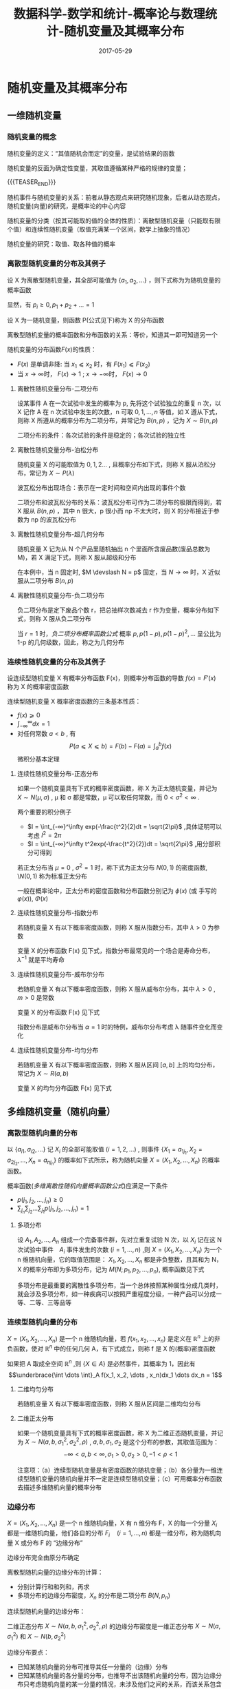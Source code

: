 #+BEGIN_COMMENT
.. title: 数据科学-数学和统计-概率论与数理统计-随机变量及其概率分布
.. slug: 
.. date: 2017-05-29 19:26:52 UTC+08:00
.. tags: Statistics, mathjax
.. category: DATA SCIENTIST
.. link: 
.. description: 
.. type: text
#+END_COMMENT

#+TITLE: 数据科学-数学和统计-概率论与数理统计-随机变量及其概率分布
#+DATE: 2017-05-29
#+LAYOUT: post
#+TAGS: Statistics
#+CATEGORIES: DATA SCIENTIST


* 随机变量及其概率分布

** 一维随机变量

*** 随机变量的概念

随机变量的定义：“其值随机会而定”的变量，是试验结果的函数

随机变量的反面为确定性变量，其取值遵循某种严格的规律的变量；

{{{TEASER_END}}}

随机事件与随机变量的关系：前者从静态观点来研究随机现象，后者从动态观点，随机变量(向量)的研究，是概率论的中心内容

随机变量的分类（按其可能取的值的全体的性质）：离散型随机变量（只能取有限个值）和连续性随机变量（取值充满某一个区间，数学上抽象的情况）

随机变量的研究：取值、取各种值的概率

*** 离散型随机变量的分布及其例子

#+name: 离散型随机变量概率函数的定义
\begin{de}[离散型随机变量概率函数的定义]
\end{de}
设 X 为离散型随机变量，其全部可能值为 \(\lbrace a_1, a_2, \dots \rbrace \) ，则下式称为为随机变量的概率函数
#+name: 离散型随机变量概率函数公式
\begin{equation}
p_i = P(X = a_i) \qquad (i = 1, 2, \dots )
\end{equation}
显然，有 \(p_i \geqslant 0 , p_1 + p_2 + \dots = 1\)

#+name: 随机变量分布函数定义
\begin{de}[随机变量分布函数定义]
\end{de}
设 X 为一随机变量，则函数 P(公式见下)称为 X 的分布函数
#+name: 随机变量分布函数公式
\begin{equation}
F(x) = P(X \leqslant x) = F(x) (-\infty < x < ∞) = \sum_{\lbrace i|a_i ⩽ x \rbrace }p_i
\end{equation}

离散型随机变量的概率函数和分布函数的关系：等价，知道其一即可知道另一个

随机变量的分布函数\(F(x)\)的性质：
- \(F(x)\) 是单调非降: 当 \(x_1 ⩽ x_2\) 时，有 \(F(x_1) ⩽ F(x_2)\)
- 当 \(x → \infty\)时， \(F(x) → 1\) ; \(x → - \infty\)时， \(F(x) → 0\)

**** 离散性随机变量分布-二项分布

#+name: 二项分布定义
\begin{de}[二项分布定义]
\end{de}
设某事件 A 在一次试验中发生的概率为 p, 先将这个试验独立的重复 n 次，以 X 记作 A 在 n 次试验中发生的次数，n 可取 \(0, 1, \dots ,n\) 等值，如 X 遵从下式，则称 X 所遵从的概率分布为二项分布，并常记为 \(B(n, p)\) ，记为 \(X \sim B(n, p)\)
#+name: 二项分布概率函数公式
\begin{equation}
p_i = P(X = i) = b(i; n; p) = \binom{n}{i}p_i(1-p)^{n-p}
\end{equation}

二项分布的条件：各次试验的条件是稳定的；各次试验的独立性

**** 离散性随机变量分布-泊松分布

#+name: 泊松分布定义
\begin{de}[泊松分布定义]
\end{de}
随机变量 X 的可能取值为 \(0, 1, 2 \dots\) , 且概率分布如下式，则称 X 服从泊松分布，常记为 \(X \sim P(λ)\)  
#+name: 泊松分布概率函数公式
\begin{equation}
P(X = i) = e^{-λ}λ^i \divslash i! 
\end{equation}

波瓦松分布出现场合：表示在一定时间和空间内出现的事件个数

二项分布和波瓦松分布的关系：波瓦松分布可作为二项分布的极限而得到，若 X 服从 \(B(n, p)\) ，其中 n 很大，p 很小而 np 不太大时，则 X 的分布接近于参数为 np 的波瓦松分布

**** 离散性随机变量分布-超几何分布

#+name: 超几何分布定义
\begin{de}[超几何分布定义]
\end{de}
随机变量 X 记为从 N 个产品里随机抽出 n 个里面所含废品数(废品总数为 M)，若 X 满足下式，则称 X 服从超级和分布
#+name: 超几何分布概率函数公式
\begin{equation}
  P(X = m) = \binom{M}{m} \binom{N-M}{n-m} \xsol \binom{N}{n} 
\end{equation}

在本例中，当 n 固定时, \(M \devslash N = p\) 固定，当 \(N → ∞\) 时，X 近似服从二项分布 \(B(n, p)\)

**** 离散性随机变量分布-负二项分布

#+name: 负二项分布定义
\begin{de}[负二项分布定义]
\end{de}
负二项分布是定下废品个数 r，把总抽样次数减去 r 作为变量，概率分布如下式，则称 X 服从负二项分布  
#+name: 负二项分布概率函数公式
\begin{equation}
  P(X = i) = b(r-1; i+r-1, p)p = \binom{i+r-1}{r-1}p^r(1-p)^i \qquad (i = 0, 1, 2, \dots) 
\end{equation}

当 \(r = 1\) 时，[[负二项分布概率函数公式]] 概率 \(p, p(1-p), p(1-p)^2, \dots\) 呈公比为 1-p 的几何级数，因此，称之为几何分布

*** 连续性随机变量的分布及其例子

#+name: 连续性随机变量概率密度函数定义
\begin{de}[连续性随机变量概率密度函数定义]
\end{de}
设连续型随机变量 X 有概率分布函数 F(x)，则概率分布函数的导数 \(f(x) = F'(x)\) 称为 X 的概率密度函数

连续型随机变量 X 概率密度函数的三条基本性质：
- \(f(x) ⩾ 0 \)
- \(\int_{-\infty}^\infty dx = 1\)
- 对任何常数 \(a < b\) , 有 \[P(a ⩽ X ⩽ b) = F(b) - F(a) = ∫_a^bf(x)\] 微积分基本定理

**** 连续性随机变量分布-正态分布
#+name: 正态分布定义
\begin{de}[正态分布定义]
\end{de}
如果一个随机变量具有下式的概率密度函数，称 X 为正太随机变量，并记为 \(X \sim N(μ, σ)\) , \mu 和 σ 都是常数，μ 可以取任何常数，而 \(0 < σ^2 < ∞\) .
#+name: 正太分布密度函数公式
\begin{equation}
f(x) = \frac{1}{\sqrt{2\pi}\sigma}exp(-\frac{(x-\mu)^2}{2\sigma^2})
\end{equation}

两个重要的积分例子 
- \(I = \int_{-∞}^\infty exp(-\frac{t^2}{2}dt = \sqrt{2\pi}\) ,具体证明可以考虑 \(I^2 = 2\pi\) 
- \(I = \int_{-∞}^\infty t^2exp(-\frac{t^2}{2})dt = \sqrt{2\pi}\) ,用分部积分可得到

#+name: 标准正态分布
\begin{de}[标准正态分布]
\end{de}
若正太分布当 \(\mu = 0\) , \(σ^2 =1\) 时，称下式为正太分布 \(N(0, 1)\) 的密度函数, \\(N(0, 1)\) 称为标准正太分布
#+name: 标准正太分布密度函数公式
\begin{equation}
f(x) = \frac{1}{\sqrt{2\pi}}exp(-\frac{x^2}{2})
\end{equation}

一般在概率论中，正太分布的密度函数和分布函数分别记为 \(\phi(x)\) (或 手写的 \(\varphi(x)\)), \(Φ(x)\)

**** 连续性随机变量分布-指数分布
#+name: 指数分布定义
\begin{de}[指数分布定义]
\end{de}
若随机变量 X 有以下概率密度函数，则称 X 服从指数分布，其中 \(λ > 0\) 为参数
#+name: 指数分布密度函数公式
\begin{equation}
f(x) = \left\{\begin{array}{ll}
               λe^{-λx}, & if \quad x > 0 \\
               0,    & if \quad \(x ⩽ 0\)
              \end{array} \right.
\end{equation}

变量 X 的分布函数 F(x) 见下式，指数分布最常见的一个场合是寿命分布， \(λ^{-1}\) 就是平均寿命 
#+name: 指数分布分布函数公式
\begin{equation}
F(x) = P(X ⩽ x) = \int_{-∞}^xf(t)dt = \left\{\begin{array}{ll}
                                       0,    & if \quad \(x ⩽ 0\) \\
                                       1 - e^{-λx}, & if \quad x > 0 
                                      \end{array}\right
\end{equation}

**** 连续性随机变量分布-威布尔分布
#+name: 威布尔分布定义
\begin{de}[威布尔分布]
\end{de}
若随机变量 X 有以下概率密度函数，则称 X 服从威布尔分布，其中 \(λ > 0\) , \(m > 0\) 是常数
#+name: 威布尔分布密度函数定义
\begin{equation}
f(x) = \left\{\begin{array}{ll}
               λαe^{-λx^\alpha}, & if \quad x > 0 \\
               0,    & if \quad \(x ⩽ 0\)
              \end{array} \right.
\end{equation}

变量 X 的分布函数 F(x) 见下式
#+name: 威布尔分布分布函数公式
\begin{equation}
F(x) = P(X ⩽ x) = \int_{-∞}^xf(t)dt = \left\{\begin{array}{ll}
                                       0,    & if \quad \(x ⩽ 0\) \\
                                       1 - e^{-λx^\alpha}, & if \quad x > 0 
                                      \end{array}\right
\end{equation}

指数分布是威布尔分布当 \(α = 1\) 时的特例，威布尔分布考虑 λ 随事件变化而变化

**** 连续性随机变量分布-均匀分布
#+name: 均匀分布定义
\begin{de}[均匀分布定义]
\end{de}
若随机变量 X 有以下概率密度函数，则称 X 服从区间 \([a, b]\) 上的均匀分布，常记为 \(X \sim R(a, b)\)
#+name: 均匀分布密度函数公式
\begin{equation}
f(x) = \left\{\begin{array}{ll}
               1 ∕ (b-a) , & if \quad \(a ⩽ x ⩽ b\) \\
               0,    & others
              \end{array} \right.
\end{equation}

变量 X 的均匀分布函数 F(x) 见下式 
#+name: 均匀分布分布函数公式
\begin{equation}
F(x) = P(X ⩽ x) = \int_{-∞}^xf(t)dt = \left\{\begin{array}{ll}
                                       0, & if \quad \(x ⩽ a\) \\
                                       (x - a) ∕ (b-a), & if \quad \(a ⩽ x ⩽ b\) \\
                                       1^{}, & if \quad x > b 
                                      \end{array}\right
\end{equation}

** 多维随机变量（随机向量）

*** 离散型随机向量的分布
#+name: 多维离散型随机向量定义
\begin{de}[多维离散型随机向量概率函数定义]
\end{de}
以 \(\lbrace a_{i1}, a_{i2}, \dots \rbrace \) 记 \(X_i\) 的全部可能取值 \((i = 1, 2, \dots)\) , 则事件 \(\lbrace X_1 = a_{1j_1}, X_2 = a_{2j_2}, \dots , X_n = a_{nj_n}\rbrace \) 的概率如下式所示，称为随机向量 \(X = (X_1, X_2, \dots , X_n)\) 的概率函数。
#+name: 多维离散性随机向量概率函数公式
\begin{equation}
\begin{split}
p(j_1, j_2, \dots ,j_n) &= P(X_1 = a_{1j_1}, X_2 = a_{2j_2}, \dots , X_n = a_{}_{nj_n})  \\
&(j_1, j_2, \dots , J_n = 1, 2, \dots)
\end{split}
\end{equation}

概率函数([[多维离散性随机向量概率函数公式]])应满足一下条件
- \(p(j_1, j_2, \dots ,j_n) \geqslant 0 \)
- \(\sum_{j_n }\sum_{j_2} \dots \sum_{j_1} p(j_1, j_2, \dots ,j_n) = 1\)

**** 多项分布
#+name: 多项分布定义
\begin{de}[多项分布定义]
\end{de}
设 \(A_1, A_2, \dots , A_n\) 组成一个完备事件群，先对立重复试验 N 次，以 \(X_i\) 记在这 N 次试验中事件　\(A_i\) 事件发生的次数 \((i = 1, \dots , n)\) ,则 \(X = (X_1, X_2, \dots , X_n)\) 为一个 n 维随机向量，它的取值范围是： \(X_1, X_2, \dots , X_n\) 都是非负整数，且其和为 N，X 的概率分布即为多项分布，记为 \(M(N; p_1, p_2, \dots , p_n)\), 概率函数见下式
#+name: 二项分布概率函数公式
\begin{equation}
\begin{split}
P(X_1 = k_1_{}, X_2 = k_2&, \dots , X_n = k_n_{}_{}) = \frac{N!}{k_1!k_2! \dots k_n!} p_1^k_1p_2^k_2 \dots p_n^k_n \\
  (k_i ⩾ 0, \quad & k_1 + k_2 + \dots + k_n = N)
\end{split}
\end{equation}

多项分布是最重要的离散性多项分布，当一个总体按照某种属性分成几类时，就会涉及多项分布，如一种疾病可以按照严重程度分级，一种产品可以分成一等、二等、三等品等

*** 连续型随机向量的分布
#+name: 多维连续随机向量密度函数定义
\begin{de}[多维连续随机向量密度函数定义]
\end{de}
\(X = (X_1, X_2, \dots , X_n)\) 是一个 n 维随机向量，若 \(f(x_1, x_2, \dots , x_n)\) 是定义在 \(\BbbR^n\) 上的非负函数，使对 \(\BbbR^n\) 中的任何几何 A，有下式成立，则称 f 是 X 的(概率)密度函数
#+name: 多维连续随机向量密度函数公式
\begin{equation}
  P(X \in A) = \underbrace{\int \dots \int}_A f(x_1, x_2, \dots , x_n)dx_1 \dots dx_n
\end{equation}
如果把 A 取成全空间 \(\BbbR^n\) ,则 \(\lbrace X \in A \rbrace \) 是必然事件，其概率为 1，因此有 \[\underbrace{\int \dots \int}_A f(x_1, x_2, \dots , x_n)dx_1 \dots dx_n = 1\]

**** 二维均匀分布
#+name: 二维均匀分布定义
\begin{de}[二维均匀分布定义]
\end{de}
若随机变量 X 有以下概率密度函数，则称 X 服从区间是二维均匀分布
#+name: 均匀分布密度函数定义
\begin{equation}
f(x_1, x_2) = \left\{\begin{array}{ll}
               1 ∕ (b-a)(d-c) , & if \quad \(a ⩽ x_1 ⩽ b\) \(and\) \(c ⩽ x_2 ⩽ d\) \\
               0,    & others
              \end{array} \right.
\end{equation}

**** 二维正太分布
\begin{de}[二维正态分布定义]
\end{de}
如果一个随机变量具有下式的概率密度函数，称 X 为二维正态随机变量，并记为 \(X \sim N(a, b, σ_1^2, σ_2^2, \rho)\) , \(a, b, σ_1, σ_2\) 是这个分布的参数，其取值范围为：
 \[- ∞ < a, b < ∞, σ_1 >0, σ_2 >0, -1 < \rho < 1\]
#+name: 二维正太分布密度函数公式
\begin{equation}
f(x_1, x_2) = (2\pi σ_1σ_2\sqrt{1-\rho^2})^{-1} exp\left[-\frac{1}{2(1-\rho^2)} \left( \frac{(x_1 - a)^2}{\sigma_1^2} + \frac{2\rho(x_1 - a)(x_2 - b)}{\sigma_1σ_2} + \frac{(x_2 - b)^2}{\sigma_2^2}\right)\right]
\end{equation}

注意项：（a）连续型随机变量是有密度函数的随机变量；（b）各分量为一维连续型随机变量的随机向量并不一定是连续型随机变量；（c）可用概率分布函数去描述多维随机向量的概率分布

*** 边缘分布
#+name: 边缘分布定义
\begin{de}[边缘分布定义]
\end{de}
\(X = (X_1, X_2, \dots , X_n)\) 是一个 n 维随机向量，X 有 n 维分布 F，X 的每一个分量 \(X_i\) 都是一维随机向量，他们各自的分布 \(F_i \quad (i = 1, \dots , n)\) 都是一维分布，称为随机向量 X 或分布 F 的 “边缘分布”

边缘分布完全由原分布确定

离散型随机向量的边缘分布的计算：
- 分别计算行和和列和，再求
- 多项分布的边缘分布密度，\(X_n\) 的分布是二项分布 \(B(N, p_n)\)

连续型随机向量的边缘分布：
#+name: 多元分布函数的边缘密度函数公式
\begin{equation}
  f_1(x_1) = \int_{-\infty}^\infty \dots \int_{-\infty}^\infty f(x_1, x_2, \dots , x_n) dx_2 \dots dx_n
\end{equation}
二维正态分布 \(X \sim N(a, b, σ_1^2, σ_2^2, \rho)\) 的边缘分布密度是一维正态分布 \(X \sim N(a, σ_1^2)\) 和 \(X \sim N(b, σ_2^2)\)

边缘分布要点：
- 已知某随机向量的分布可推导其任一分量的（边缘）分布
- 已知某随机向量的各分量的分布，也推导不出该随机向量的分布，因为边缘分布只考虑随机向量的某一分量的情况，未涉及他们之间的关系，而该关系包含的该随机向量的分布中
- 边缘分布也可以不只是单个的

** 条件概率分布与随机变量的独立性

*** 条件概率分布的概念

一般形式：设有两个随机变量（向量）X，Y，在给定了 Y 取某个或某些值的条件下，去求 X 的条件分布

*** 离散型随机变量的条件概率分布
#+name: 离散型随机变量条件概率分布公式
\begin{equation}
P(X_1 = a_i | X_2 = b_j) = p_{ij}\sum_kp_{kj} \quad (i = 1, 2, \dots)
\end{equation}

多项分布 \(M(N; p_1, p_2, \dots , p_n)\) 在 \(X_2 = k_2\) 条件下， \(X_1\) 的条件分布就是二项分布 \(B(N-k_2, p_1(1-p_2))\)
 
*** 连续型随机变量的条件分布
#+name: 连续型随机变量条件密度函数公式
\begin{equation}
\begin{split}
  P(X_1 ⩽ x_1, a ⩽ X_2 ⩽ b) = \int_{-\infty}^{x_1}dt_1\int_a^bf(t_1, t_2)dt_2\xsol \int_a^bf_2(t_2)dt_2 \\
  f(x_1, x_2) = f_2(x_2)f_1(x_1|x_2) \\
  f(x_1, x_2) = f_1(x_1)f_2(x_2|x_1) \\
  f(x_1, x_2, \dots , x_n) = g(x_1, x_2, \dots , x_k)h(x_{k+1}, \dots , x_n|x_1, \dots , x_k)
\end{split}
\end{equation}

二维正态分布的条件密度
#+name: 二维正太分布条件密度函数公式
\begin{equation}
f(x_2, x_1) = (2\pi σ_2\sqrt{1-\rho^2})^{-1} exp\left[-\frac{(x_2 - (b + \rho \sigma_2\sigma_1^{-1}(x_1 - a)))}{2(1-\rho^2)σ_2^2}\right]
\end{equation}
这是正太分布 \(N(b + \rho \sigma_2\sigma_1^{-1}(x_1 - a), (1-\rho^2)σ_2^2)\) ,可见正太变量的条件分布仍是正态分布，可以看出 \rho 刻画了 \(X_1, X_2\) 之间的关系

#+name: 概率密度函数全概率公式
\begin{equation}
  f_1(x_1) = \int_{-\infty}^{\infty}f(x_1, x_2)dx_2 = \int_{-\infty}^{\infty}f(x_1 | x_2)f_2(x_2)dx_2
\end{equation}

*** 随机变量的独立性
#+name: 随机变量独立性定义
\begin{de}[随机变量独立性定义]
\end{de}
n 维随机向量 \(X = (X_1, X_2, \dots , X_n)\) 的联合概率密度函数为 \(f(x_1, \dots , x_n)\) ,而 \(X_i\) 的边缘密度为 \(f_i(x_i) (i = 1, 2, \dots ,n)\) ,如满足下式则称变量 \(X_1, X_2, \dots , X_n\) 相互独立，简称独立 
#+name: 随机变量独立性公式
\begin{equation}
f(x_1, x_2, \dots ,x_n) = f_1(x_1)\dots f(x_n)
\end{equation}

#+name: 连续随机变量独立性定理
\begin{thm}[连续随机变量独立性定理]
\end{thm}
如果连续变量 \(X_1, X_2, \dots , X_n\) 独立，则对任何 \(a_i < b_i\) ,由 \(A_i = \lbrace a_1 ⩽ X_i ⩽ b_i \rbrace , (i = 1, 2, \dots)\) 定义的 n 个事件 \(A_1, \dots ,A_n\) 也独立；反之，若对任何 \(a_i < b_i\) ，事件 \(A_1, \dots ,A_n\) 独立，则变量 \(X_1, X_2, \dots , X_n\) 也独立

#+name: 连续随机变量独立性定理二
\begin{thm}[连续随机变量独立性定理二]
\end{thm}
若连续随机向量 \((X_1, \dots , X_n)\) 的概率密度函数 \(f(x_1, \dots ,x_n)\) 可以表示为 n 个函数 \(g_1, \dots , g_n\) 之积，其中， \(g_i\) 只依赖于 \(x_i\) ，即 \[f(x_1, \dots ,x_n) = g_1(x_1) \dots g_n(x_n)\] ,则称 \((X_1, \dots , X_n)\) 独立，且 \(X_i\) 的边缘密度函数 \(f_i(x_i)\) 和 \(g_i(x_i)\) 只相差一个常数因子

#+name: 连续随机变量独立性定理三
\begin{thm}[连续随机变量独立性定理三]
\end{thm}
若连续随机向量 \((X_1, \dots , X_n)\) 相互独立，而 \[Y_1 = g_1(X_1, \dots ,X_m) , \quad Y_2 = g_2(X_{m+1}, \dots ,X_n)\] ,则 \(Y_1\) 与 \(Y_2\) 独立

#+name: 离散型随机变量独立性定义
\begin{de}[离散型随机变量独立性定义]
\end{de}
\((X_1, \dots , X_n)\) 都是离散随机变量，对任何常数 \(a_1, a_2, \dots, a_n\) 下式都成立，则称 \((X_1, \dots , X_n)\) 独立
#+name: 离散型随机变量独立性公式
\begin{equation}
P(X_1 = a, \dots ,X_n = a_n) = P(X_1 = a_1) \dots P(X_n = a_n)
\end{equation}

连续性随机变量的三条定理适用于离散数学随机变量

** 随机变量的函数的概率分布

*** 离散型分布的情况
用概率概率思维解决问题：
- 多项分布： 设 \((X_1, X_2, \dots , X_n)\) 服从多项分布 \(M(N; p_1, \dots , p_n) \quad (n ⩾ 3)\) ,则 \(Y = X_1 + X_2\) 服从二项分布 \(B(N, p_1 + p_2)\) ，可以从公式去计算，也可以从概率角度去理解，多项分布定义 n 个事件 \(A_1, A_2, \dots , A_n\) , \(X_1, X_2, \dots , X_n\) 分别是他们在 N 次试验中发生的次数，先记  \(A = A_1 + A_2\) ,则事件 \(A, A_3, \dots , A_n\) 仍然构成一个万别事件群，其概率分别为 \(p_1 + p_2, p_3, \dots , p_n\) ，记 \(Y = X_1 + X_2\) ，则  \((Y, X_3, \dots , X_n)\) 构成多项分布 \(B(N, p_1 + p_2, p_3, \dots , p_n)\) ，而 Y 成为这个多项分布的一个边缘分布，可得上述结论
- 二项分布: 设 \(X_1\) 和 \(X_2\) ，分别服从二项分布 \(B(n_1, p)\) 和 \(B(n_2, p)\) ，则 \(Y = X_1 + X_2\) 服从二项分布 \(B(n_1 + p_2, p)\)
- 波松分布: 设 \(X_1\) 和 \(X_2\) ，分别服从泊松分布 \(P(λ_1)\) 和 \(P(λ_2)\) ，则 \(Y = X_1 + X_2\) 服从泊松分布 \(P(λ_1 + λ_2)\)

*** 连续型分布的情况：一般讨论
#+name: 单变量函数的密度函数
\begin{de}[单变量函数的密度函数]
\end{de}
设 X 有密度函数 f(x)，\(Y = g(X)\) ,其反函数 \(X = h(Y)\) 存在，且 h 的导数 \(h'\) 存在，则 Y 的密度函数如下式
#+name: 单变量函数的密度函数公式
\begin{equation}
l(y) = f(h(y))|h'(y)|
\end{equation}

#+name: 二变量函数的密度函数
\begin{de}[二变量函数的密度函数]
\end{de}
设 \(X_1, X_2\) 有密度函数 \(f(x_1, x_2)\) ，\(Y_1, Y_2\) 都是 \(X_1, X_2\) 的函数： \[Y_1 = g_1(X_1, X_2), \quad Y_2 = g_2(X_1, X_2)\] ,其反函数 \[X_1 = h_1(Y_1, Y_2), \quad X_2 = h_2(Y_1, Y_2)\] 存在，又假定 \(g_1, g_2\) 都有一阶连续偏导数， \(h_1, h_2\) 也有连续偏导数，在一一对应变换的情况下，雅可比行列式如下式，则 \((Y_1, Y_2)\) 的密度函数见下式 
\begin{equation*}
\symbf{J}(y_1, y_2) = \left|\begin{array}{ll}
               {\partial h_1} \divslash {\partial y_1} & \quad {\partial h_1} \divslash {\partial y_2} \\
               {\partial h_2} \divslash {\partial y_2} & \quad {\partial h_2} \divslash {\partial y_2}
              \end{array} \right|
\end{equation*}
#+name: 二变量函数的密度函数公式
\begin{equation}
l(y_1, y_2) = f(h_1(y_1, y_2), h_2(y_1, y_2))|\symbf{J}(y_1, y_2)|
\end{equation}

#+name: 多变量函数的密度函数
\begin{de}[多变量函数的密度函数]
\end{de}
设 \(X_1, \dots , X_2\) 有密度函数 \(f(x_1, \dots , x_2)\) ，\(Y_1, Y_2, \dots , Y_n\) 都是 \(X_1, X_2, \dots ,X_n\) 的函数： \[Y_i = g_i(X_1, X_2, \dots, X_n) \quad (i = 1, \dots, n)\] ,其反函数 \[X_i = h_i(Y_1, Y_2, \dots , Y_n) \quad (i = 1, \dots ,n)\] 存在，又假定 \(g_1, g_2, \dots ,g_n\) 都有一阶连续偏导数， \(h_1, h_2, \dots , h_n\) 也有连续偏导数，在一一对应变换的情况下，雅可比行列式如下式，则 \((Y_1, Y_2, \dots , Y_n)\) 的密度函数见下式 
\begin{equation*}
\symbf{J}(y_1, y_2, \dots , y_n) = \left|\begin{array}{lll}
                                 {\partial h_1} \divslash {\partial y_1} & \quad \dots & \quad {\partial h_1} \divslash {\partial y_2} \\
                                 \vdots                    & \quad   & \quad ⋮                         \\
                                 {\partial h_2} \divslash {\partial y_2} & \quad \dots & \quad {\partial h_2} \divslash {\partial y_2} \\
                               \end{array} \right|
\end{equation*}
#+name: 多变量函数的密度函数公式
\begin{equation}
l(y_1, y_2, \dots , y_n) = f(h_1(y_1, y_2, \dots ,y_n), \dots , h_n(y_1, y_2, \dots , y_n))|\symbf{J}(y_1, y_2, \dots ,y_n)|
\end{equation}

*** 随机变量和的密度函数
#+name: 二维随机变量和密度函数
\begin{de}[二维随机变量和密度函数]
\end{de}
设 \((X_1, X_2)\) 的联合密度函数为 \(f(x_1, x_2)\) , 则 \(Y = X_1 + X_2\) 的密度函数如下式
#+name: 二维随机变量和密度函数公式 
\begin{equation}
  l(y) = \int_{-\infty}^\infty f(y-x, x)dx = \int_{-\infty}^\infty f(x, y-x)dx
\end{equation}
若 \(X_1\) 与 \(X_2\) 独立，则
\begin{equation*}
  l(y) = \int_{-\infty}^\infty f_1(y-x)f_2(x)dx = \int_{-\infty}^\infty f_1(x)f_2(y-x)dx
\end{equation*}

#+name: 正态分布和密度函数
\begin{de}[正态分布和密度函数]
\end{de}
设 \((X_1, X_2)\) 分别服从正太分布 \(N(\mu_1, \sigma_1^2), N(\mu_2, σ_2^2)\) ,则 \(Y = X_1 + X_2\) 服从二维正太分布 \(N(u_1 + \mu_2, σ_1^2 + σ_2^2 + 2\rho\sigma_1\sigma_2)\) , \(Y = X_1 + X_2\) 的密度函数如下式
#+name: 二维随机变量和密度函数公式 
\begin{equation}
l(y) = \frac{1}{\sqrt{2\pi(σ_1^2 + σ_2^2 + 2\rho\sigma_1\sigma_2)}}exp\left[-\frac{(y-\mu_1 -\mu_2)^2}{2(σ_1^2 + σ_2^2 + 2\rho\sigma_1\sigma_2)}\right]
\end{equation}

由([[正态分布和密度函数]])可以看出，若 Y 服从正太分布，则 Y 可以表示成两个随机变量 \(X_1, X_2\) 之和，且 \(X_1, X_2\) 也必须服从正太分布，这个性质称为 “正态分布的再生性” ，显然对多个变量上式仍成立。

两个重要的函数： [[Γ函数][\(Γ\) 函数]] 和 [[\Beta 函数][\(\Beta\) 函数]] 公式
#+name: Γ函数
\begin{equation}
\Gamma(x) = \int_0^\infty e^{ - t}t^{x - 1}dt \quad (x > 0)
\end{equation}
#+name: \Beta 函数
\begin{equation}
\Beta(x, y) = \int_0^1 t^{x - 1} (1-t)^{y-1} dt \quad (x, y > 0)
\end{equation}

由 [[Γ函数][\(Γ\) 函数]] 和 [[\Beta 函数][\(\Beta\) 函数]] 公式，可以计算出下面结论
#+name: Γ函数和\Beta 函数的性质
\begin{equation}
\begin{split}
& Γ(1) = 1 \\
& Γ(1/2) = \sqrt{\pi} \\
& Γ(n) = (n-1)! \\
& Γ(n/2) = 1*3*5\dots*(n-2)*2^{-(n-1)/2}\sqrt{\pi} \\
& F(x + 1) = x\Gamma(x) \\
& \Beta(x, y) = \Gamma(x)\Gamma(y) \divslash \Gamma(x, y)
\end{split}
\end{equation}

**** 卡方分布
#+name: 卡方分布定义
\begin{de}[卡方分布定义]
\end{de}
若 \(X_1, X_2, \dots , X_n\) 相互独立，都服从正太分布 \(N(0, 1)\) ,则 \(Y = X_1^2 + \dots + X_n^2\) 服从自由度为 n 的卡方分布 \(\chi_n^2\) ,其密度函数见下式
#+name: 卡方分布密度函数公式
\begin{equation}
k_n (x) = \left\{\begin{array}{ll}
               \frac{1}{Γ(2/n)2^{n/2}}e^{-x/2} x^{(n-2)/2} & \quad if x > 0 \\
               0 & \quad if x ⩽ 0
              \end{array} \right
\end{equation}

上式([[卡方分布密度函数公式]])称为自由度为 n 的皮尔逊卡方密度，相应的分布称为卡方分布

卡方分布的性质：
- 设 \(X_1, X_2\) 独立， \(X_1 \sim \chi_m^2, \, X_2 \sim \chi_n^2\) ,则  \(X_1 + X_2 \sim \chi_{m+n}^2\)
- 若 \(X_1, \dots , X_n\) 独立，且都服从指数分布([[指数分布密度函数公式]]) ,则 \[X = 2λ(X_1 + X_2 + \dots + X_n) \sim \chi_{2n}^n\]

*** 随机变量商的密度函数
#+name: 随机变量商密度函数
\begin{de}[随机变量商密度函数]
\end{de}
设 \((X_1, X_2)\) 的联合密度函数为 \(f(x_1, x_2)\) , 则 \(Y = X_2/X_1\) 的密度函数如下式
#+name: 随机变量商密度函数公式 
\begin{equation}
  l(y) = \int_0^\infty x_1f(x_1, x_1y)dx_1
\end{equation}
若 \(X_1\) 与 \(X_2\) 独立，则
\begin{equation*}
  l(y) = \int_0^\infty x_1f_1(x_1)f_2(x_1y)dx_1
\end{equation*}

**** t 分布
#+name: t 分布定义
\begin{de}[t 分布定义]
\end{de}
若 \(X_1, X_2\) 独立，都服从分布 \(X_1 \sim \chi_n^2, \, X_2 \sim N(0, 1)\) ,则 \(Y = X_2 ∕ \sqrt{X_1/n}\) 服从自由度为 n 的 t 分布 \(t_n, \quad Y \sim t_n\) ,其密度函数见下式
#+name: t 分布密度函数公式
\begin{equation}
  t_n (y) =  \frac{Γ(n + 1)/2}{Γ(n/2)\sqrt{2\pi{}}}\left( 1 + \frac{y^2}{n} \right)^{-\frac{(n+1}{2}}\Gamma\left(\frac{(n+1)}{2} \right)
\end{equation}

当自由度 n 很大时，t 分布接近于正态分布

**** F 分布
#+name: F 分布定义
\begin{de}[F 分布定义]
\end{de}
若 \(X_1, X_2\) 独立，都服从卡方分布 \(X_1 \sim \chi_n^2, \, X_2 \sim \chi_m^2\) ,则 \(Y = m^{-1}X_2 ∕ (n^{-1}X_1)\) 服从自由度为 \(m, n\) 的 F 分布 \(Y \sim F_{mn}\) ,其密度函数见下式
#+name: F 分布密度函数公式
\begin{equation}
  f_{mn}(y) =  m^{m/2}n^{n/2} \frac{Γ((m + n)/2)}{Γ(m/2)Γ(n/2)} y^{m/2-1} (my + n)^{-(m+n)/2} 
\end{equation}

**** 统计上的三大分布应用性质
#+name: 统计上的三大分布应用性质
- 设 \(X_1, \dots , X_n\) 独立同分布，有公共的正态分布 \(N(\mu, σ^2)\) ,记 \(\overbar{X} = (X_1 + \dots + X_n)/n, \, S^2 = \sum_{i=1}^n (X_i - \overbar{X})^2/(n-1)\) ，则 \[(n-1)S^2 ∕σ^2 = \sum_{i=1}^n (X_i - \overbar{X})^2 ∕σ^2 \sim \chi_{n-1}^2\]
- \(X_1, \dots , X_n\) 假定同上，则 \[\sqrt{n}(\overbar{X} - \mu) ∕S \sim t_{n-1}\]
- 设 \(X_1, \dots , X_n\) , \(Y_1, \dots , Y_m\) 独立，\(X_i\) 有公共的正态分布 \(N(\mu_1, σ_1^2)\) , \(Y_i\) 有公共的正态分布 \(N(\mu_2, σ_2^2)\) ,则 \[ \left[\sum_{j=1}^n (Y_j - \overbar{Y})^2 ∕(σ_2^2(m-1))\right] \xsol \left[\sum_{i=1}^n (X_i - \overbar{X})^2 ∕(σ_1^2(n-1))\right] \sim F_{m-1, n-1} \] 若 \(σ_1^2 = σ_2^2\) 则 \(N(\mu_2, σ_2^2)\) ,则 \[\left\sqrt{\frac{nm(n+m-2)}{n+m}}[(\overbar{X} \minus \overbar{Y}) - (\mu_1 \minus \mu_2)] ∕\left[\sum_{i=1}^n (X_i - \overbar{X})^2 \minus \sum_{j=1}^n (Y_j - \overbar{Y})^2\right] \sim t_{n+m-2} \]

** 例题
** 参考网页

http://blog.csdn.net/zhang22huan/article/details/8546822
